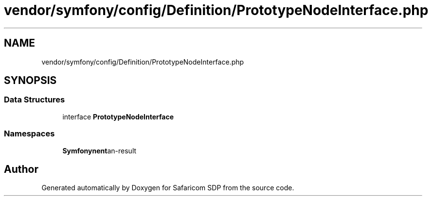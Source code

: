 .TH "vendor/symfony/config/Definition/PrototypeNodeInterface.php" 3 "Sat Sep 26 2020" "Safaricom SDP" \" -*- nroff -*-
.ad l
.nh
.SH NAME
vendor/symfony/config/Definition/PrototypeNodeInterface.php
.SH SYNOPSIS
.br
.PP
.SS "Data Structures"

.in +1c
.ti -1c
.RI "interface \fBPrototypeNodeInterface\fP"
.br
.in -1c
.SS "Namespaces"

.in +1c
.ti -1c
.RI " \fBSymfony\\Component\\Config\\Definition\fP"
.br
.in -1c
.SH "Author"
.PP 
Generated automatically by Doxygen for Safaricom SDP from the source code\&.
